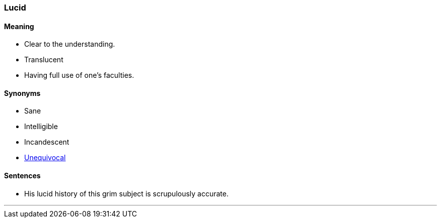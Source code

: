 === Lucid

==== Meaning

* Clear to the understanding.
* Translucent
* Having full use of one's faculties.

==== Synonyms

* Sane
* Intelligible
* Incandescent
* link:#_unequivocal[Unequivocal]

==== Sentences

* His [.underline]#lucid# history of this grim subject is scrupulously accurate.

'''
